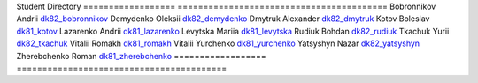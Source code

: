 Student             Directory
==================  =========================================
Bobronnikov Andrii  `dk82_bobronnikov </dk82_bobronnikov>`_
Demydenko Oleksii   `dk82_demydenko </dk82_demydenko>`_
Dmytruk Alexander   `dk82_dmytruk </dk82_dmytruk>`_
Kotov Boleslav      `dk81_kotov </dk81_kotov>`_
Lazarenko Andrii    `dk81_lazarenko </dk81_lazarenko>`_
Levytska Mariia     `dk81_levytska </dk81_levytska>`_
Rudiuk Bohdan       `dk82_rudiuk </dk82_rudiuk>`_
Tkachuk Yurii       `dk82_tkachuk </dk82_tkachuk>`_
Vitalii Romakh      `dk81_romakh </dk81_romakh>`_
Vitalii Yurchenko   `dk81_yurchenko </dk81_yurchenko>`_
Yatsyshyn Nazar     `dk82_yatsyshyn </dk82_yatsyshyn>`_
Zherebchenko Roman  `dk81_zherebchenko </dk81_zherebchenko>`_
==================  =========================================

